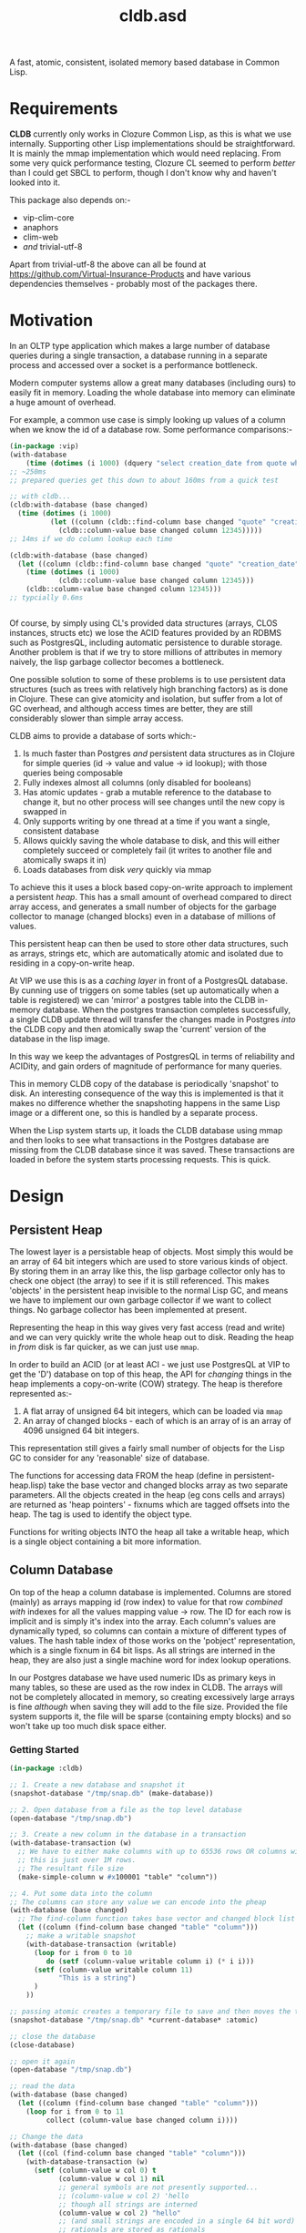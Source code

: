 #+TITLE: cldb.asd

A fast, atomic, consistent, isolated memory based database in Common
Lisp. 

* Requirements
*CLDB* currently only works in Clozure Common Lisp, as this is what we
use internally. Supporting other Lisp implementations should be
straightforward. It is mainly the mmap implementation which would need
replacing. From some very quick performance testing, Clozure CL seemed
to perform /better/ than I could get SBCL to perform, though I don't
know why and haven't looked into it.

This package also depends on:-
- vip-clim-core
- anaphors
- clim-web
- /and/ trivial-utf-8

Apart from trivial-utf-8 the above can all be found at
https://github.com/Virtual-Insurance-Products and have various
dependencies themselves - probably most of the packages there. 

* Motivation
In an OLTP type application which makes a large number of database
queries during a single transaction, a database running in a separate
process and accessed over a socket is a performance bottleneck.

# find a reference to Stonebreaker

Modern computer systems allow a great many databases (including ours)
to easily fit in memory. Loading the whole database into memory can
eliminate a huge amount of overhead.

For example, a common use case is simply looking up values of a column
when we know the id of a database row. Some performance comparisons:-
#+begin_src lisp
(in-package :vip)
(with-database
    (time (dotimes (i 1000) (dquery "select creation_date from quote where id=12345"))))
;; ~250ms
;; prepared queries get this down to about 160ms from a quick test

;; with cldb...
(cldb:with-database (base changed)
  (time (dotimes (i 1000)
          (let ((column (cldb::find-column base changed "quote" "creation_date")))
            (cldb::column-value base changed column 12345)))))
;; 14ms if we do column lookup each time

(cldb:with-database (base changed)
  (let ((column (cldb::find-column base changed "quote" "creation_date")))
    (time (dotimes (i 1000)
            (cldb::column-value base changed column 12345)))
    (cldb::column-value base changed column 12345)))
;; typcially 0.6ms


#+end_src

Of course, by simply using CL's provided data structures (arrays, CLOS
instances, structs etc) we lose the ACID features provided by an RDBMS
such as PostgresQL, including automatic persistence to durable
storage. Another problem is that if we try to store millions of
attributes in memory naively, the lisp garbage collector becomes a
bottleneck.

One possible solution to some of these problems is to use persistent
data structures (such as trees with relatively high branching factors)
as is done in Clojure. These can give atomicity and isolation, but
suffer from a lot of GC overhead, and although access times are
better, they are still considerably slower than simple array access.

CLDB aims to provide a database of sorts which:-
1. Is much faster than Postgres /and/ persistent data structures as in
   Clojure for simple queries (id -> value and value -> id lookup);
   with those queries being composable
2. Fully indexes almost all columns (only disabled for booleans)
3. Has atomic updates - grab a mutable reference to the database to
   change it, but no other process will see changes until the new copy
   is swapped in
4. Only supports writing by one thread at a time if you want a single,
   consistent database
5. Allows quickly saving the whole database to disk, and this will
   either completely succeed or completely fail (it writes to another
   file and atomically swaps it in)
6. Loads databases from disk /very/ quickly via mmap

To achieve this it uses a block based copy-on-write approach to
implement a persistent /heap/. This has a small amount of overhead
compared to direct array access, and generates a small number of
objects for the garbage collector to manage (changed blocks) even in a
database of millions of values.

This persistent heap can then be used to store other data structures,
such as arrays, strings etc, which are automatically atomic and
isolated due to residing in a copy-on-write heap.

At VIP we use this is as a /caching layer/ in front of a PostgresQL
database. By cunning use of triggers on some tables (set up
automatically when a table is registered) we can 'mirror' a postgres
table into the CLDB in-memory database. When the postgres transaction
completes successfully, a single CLDB update thread will transfer the
changes made in Postgres /into/ the CLDB copy and then atomically swap
the 'current' version of the database in the lisp image.

In this way we keep the advantages of PostgresQL in terms of
reliability and ACIDity, and gain orders of magnitude of performance
for many queries.

This in memory CLDB copy of the database is periodically 'snapshot' to
disk. An interesting consequence of the way this is implemented is
that it makes no difference whether the snapshoting happens in the
same Lisp image or a different one, so this is handled by a separate
process.

When the Lisp system starts up, it loads the CLDB database using mmap
and then looks to see what transactions in the Postgres database are
missing from the CLDB database since it was saved. These transactions
are loaded in before the system starts processing requests. This is
quick.


* Design

** Persistent Heap
The lowest layer is a persistable heap of objects. Most simply this
would be an array of 64 bit integers which are used to store various
kinds of object. By storing them in an array like this, the lisp
garbage collector only has to check one object (the array) to see if
it is still referenced. This makes 'objects' in the persistent heap
invisible to the normal Lisp GC, and means we have to implement our
own garbage collector if we want to collect things. No garbage
collector has been implemented at present.

Representing the heap in this way gives very fast access (read and
write) and we can very quickly write the whole heap out to
disk. Reading the heap in /from/ disk is far quicker, as we can just
use ~mmap~.

In order to build an ACID (or at least ACI - we just use PostgresQL at
VIP to get the 'D') database on top of this heap, the API for
/changing/ things in the heap implements a copy-on-write (COW)
strategy. The heap is therefore represented as:-

1. A flat array of unsigned 64 bit integers, which can be loaded via
   ~mmap~
2. An array of changed blocks - each of which is an array of is an
   array of 4096 unsigned 64 bit integers. 

This representation still gives a fairly small number of objects for
the Lisp GC to consider for any 'reasonable' size of database.

The functions for accessing data FROM the heap (define in
persistent-heap.lisp) take the base vector and changed blocks array as
two separate parameters. All the objects created in the heap (eg cons
cells and arrays) are returned as 'heap pointers' - fixnums which are
tagged offsets into the heap. The tag is used to identify the object
type. 

Functions for writing objects INTO the heap all take a writable heap,
which is a single object containing a bit more information. 

** Column Database
On top of the heap a column database is implemented. Columns are
stored (mainly) as arrays mapping id (row index) to value for that row
/combined with/ indexes for all the values mapping value -> row. The
ID for each row is implicit and is simply it's index into the
array. Each column's values are dynamically typed, so columns can
contain a mixture of different types of values. The hash table index
of those works on the 'pobject' representation, which is a single
fixnum in 64 bit lisps. As all strings are interned in the heap, they
are also just a single machine word for index lookup operations. 

In our Postgres database we have used numeric IDs as primary keys in
many tables, so these are used as the row index in CLDB. The arrays
will not be completely allocated in memory, so creating excessively
large arrays is fine /although/ when saving they will add to the file
size. Provided the file system supports it, the file will be sparse
(containing empty blocks) and so won't take up too much disk space
either.

*** Getting Started
#+begin_src lisp
(in-package :cldb)
    
;; 1. Create a new database and snapshot it
(snapshot-database "/tmp/snap.db" (make-database))

;; 2. Open database from a file as the top level database
(open-database "/tmp/snap.db")

;; 3. Create a new column in the database in a transaction
(with-database-transaction (w)
  ;; We have to either make columns with up to 65536 rows OR columns with 1+2**n rows up to some limit
  ;; this is just over 1M rows.
  ;; The resultant file size 
  (make-simple-column w #x100001 "table" "column"))

;; 4. Put some data into the column
;; The columns can store any value we can encode into the pheap
(with-database (base changed)
  ;; The find-column function takes base vector and changed block list as it is a 'read' function
  (let ((column (find-column base changed "table" "column")))
    ;; make a writable snapshot
    (with-database-transaction (writable)
      (loop for i from 0 to 10
         do (setf (column-value writable column i) (* i i)))
      (setf (column-value writable column 11)
            "This is a string")
      )
    ))

;; passing atomic creates a temporary file to save and then moves the temporary over the previous once done
(snapshot-database "/tmp/snap.db" *current-database* :atomic)

;; close the database
(close-database)

;; open it again
(open-database "/tmp/snap.db")

;; read the data
(with-database (base changed)
  (let ((column (find-column base changed "table" "column")))
    (loop for i from 0 to 11
         collect (column-value base changed column i))))

;; Change the data
(with-database (base changed)
  (let ((col (find-column base changed "table" "column")))
    (with-database-transaction (w)
      (setf (column-value w col 0) t
            (column-value w col 1) nil
            ;; general symbols are not presently supported...
            ;; (column-value w col 2) 'hello
            ;; though all strings are interned
            (column-value w col 2) "hello"
            ;; (and small strings are encoded in a single 64 bit word)
            ;; rationals are stored as rationals
            (column-value w col 3) 1/3
            ))))

;; column-index-lookup returns a function which will look up row IDs from a column value
(with-database (base changed)
  (let ((results nil))
    (funcall (funcall (column-index-lookup (find-column base changed "table" "column"))
                      base changed
                      ;; this is the value we are looking for:-
                      "hello")
             (lambda (row)
               (push row results)))
    (reverse results)))

;; ...which can also be written as:-
(query (index-lookup "table" "column")
       (collect "hello"))
;; (see below for the query interface)

#+end_src

As much as possible lookups are only performed
once. ~column-index-lookup~ takes the table and column name and
returns a function to lookup column rows from values. When looking up
different values in the same table and column this avoids the need
to find the column itself in the heap repeatedly.

Having found the column we can pass ~base~, ~changed~ and a value to
the resultant function and it will lookup interned strings in the
heap, and otherwise convert the lisp object into a 'pobject' - which
is represented as a fixnum. All lisp objects which can be dealt with
here will be converted to fixnums. *Note*: columns can't meaningfully
store list values, cons cells or arrays, though the heap /can/. These
are used in the heap to build columns, including their indexes (as
hash tables). 

Having resolved the value to a pobject we then get an iterator
function which repeatedly calls a function passed to it with the row
indexes which match the value.

** Queries
To provide a convenient interface to access information from this
database there is a library of functions which can be composed
together and a macro called ~cldb:query~.

The following will find all 5 legged mammals by doing an index lookup
to get all mammals then checking for the leg count being 5 and will
return t if any are found:-
#+begin_src lisp
(cldb:query (cldb:index-lookup "animal" "type") ; find all animal of some type
            (cldb:column-equal "animal" "legs" 5) ; with 5 legs
            (cldb:exists "mammal"))
#+end_src

The following does the same, but by first doing an index lookup for
all 5 legged animals and /then/ checking to see whether they are a
mammal. It is likely to be quicker as there are probably more mammals
than 5 legged animals.
#+begin_src lisp
(cldb:query (cldb:index-lookup "animal" "legs")
            (cldb:column-equal "animal" "type" "mammal")
            (cldb:exists 5))
#+end_src

The ~query~ macro threads the parameters for base vector and changed
blocks through the nested calls and uses ~compose~ to combine the
query functions. *Note* ~cldb:compose~ is not the standard compose
function. It composes CQFs (composable query functions). The above
macro expands to:-
#+begin_src lisp
(WITH-DATABASE
  (#:BASE-VECTOR91268932 #:CHANGED-BLOCKS91268933)
  (EXISTS #:BASE-VECTOR91268932
          #:CHANGED-BLOCKS91268933
          (COMPOSE (INDEX-LOOKUP #:BASE-VECTOR91268932
                                 #:CHANGED-BLOCKS91268933
                                 "animal"
                                 "legs")
                   (COLUMN-EQUAL #:BASE-VECTOR91268932
                                 #:CHANGED-BLOCKS91268933
                                 "animal"
                                 "type"
                                 "mammal"))
          5))
#+end_src

It is also possible to omit the terminal clause:-
#+begin_src lisp
(cldb:query (cldb:index-lookup "animal" "legs")
            (cldb:column-equal "animal" "type" "mammal"))
#+end_src

Which gives
#+begin_src lisp
(WITH-DATABASE
  (#:BASE-VECTOR91296885 #:CHANGED-BLOCKS91296886)
  (COMPOSE (INDEX-LOOKUP #:BASE-VECTOR91296885
                         #:CHANGED-BLOCKS91296886
                         "animal"
                         "legs")
           (COLUMN-EQUAL #:BASE-VECTOR91296885
                         #:CHANGED-BLOCKS91296886
                         "animal"
                         "type"
                         "mammal")))
#+end_src

The result of this could then be passed to ~exists~, ~collect~ or
~collect-1~. ~exists~ is defined as:-
#+begin_src lisp
(defun exists (b c cqf value)
  (funcall (funcall cqf b c value)
           (lambda (x)
             (declare (ignore x))
             (return-from exists t))))
#+end_src

** Metaclass
We can also do the following:-

#+begin_src lisp
;; as the CLDB metaclass won't create columns in the databaes we must do that manually for now
;; (in our system the columns come from the postgres database)
(with-database-transaction (w)
  (loop for slot in '("name" "full_name" "password_hash" "salt")
     do (make-simple-column w #x100001 "user_account" slot)))


(defclass user-account ()
  ((name :reader name :type string)
   (full-name :reader full-name :type string)
   (password-hash :reader password-hash :type string)
   (salt :reader salt :type string))
  (:metaclass cldb-class))

;; (cldb:get-instance 'user-account 1)


(defclass post ()
  ((user-account :type user-account :initarg :user-account :reader user-account)
   (message :type string :initarg :message :reader message)
   (date :type integer :initarg :date :reader date))
  (:metaclass cldb-class))

#+end_src

The values for the slots are read directly from the persistent heap
and not cached in the object in any way. At VIP this is used as a way
to access objects mirrored from a postgres database, so we have not,
as yet, made a way to /create/ or /mutate/ these objects. This would
certainly be possible, but would (of course) require a reference to a
writeable heap. There is currently no dynamically bound writeable
heap - all the heap modification functions take it as an explicit
parameter by design. 

Queries can also be performed at the metaclass level and the query
optimzier (invoked from the ~query~ macro) will attempt to simplify
any lookups avoiding generating CLOS objects only to access a single
slot value from them and will just generate appropriate ~index-lookup~
and ~column-value~ compositions where possible. 

* Future Work
In order to achieve durability in an in memory database with periodic
snapshots the obvious solution is to simply log all updates. This is
the key missing part needed to make CLDB a viable database on its
own. Since, at VIP, we were already using PostgresQL as our main RDBMS
and have no near term plans to change that, we have used PostgresQL to
handle the durability. This works very well from a reliability
standpoint, though the way it achieves this is far more complicated
than a simple logging system and bottlenecks write performance
significantly. 

As noted in the *Metaclass* section above, no object creation or
mutation for the metaclass has been implemented either. At VIP the
mutation is all handled through Postgres (in various ways) and so the
CLDB objects only serve for reading data. To extend this to be more of
a full, independent, database would require implementing that, along
with other write methods.


